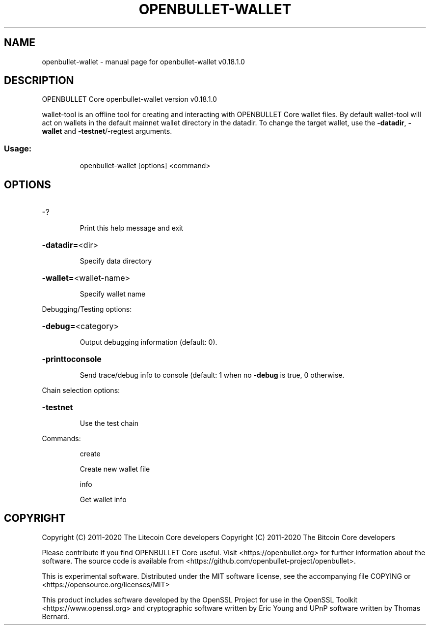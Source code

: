 .\" DO NOT MODIFY THIS FILE!  It was generated by help2man 1.47.11.
.TH OPENBULLET-WALLET "1" "April 2020" "openbullet-wallet v0.18.1.0" "User Commands"
.SH NAME
openbullet-wallet \- manual page for openbullet-wallet v0.18.1.0
.SH DESCRIPTION
OPENBULLET Core openbullet\-wallet version v0.18.1.0
.PP
wallet\-tool is an offline tool for creating and interacting with OPENBULLET Core wallet files.
By default wallet\-tool will act on wallets in the default mainnet wallet directory in the datadir.
To change the target wallet, use the \fB\-datadir\fR, \fB\-wallet\fR and \fB\-testnet\fR/\-regtest arguments.
.SS "Usage:"
.IP
openbullet\-wallet [options] <command>
.SH OPTIONS
.HP
\-?
.IP
Print this help message and exit
.HP
\fB\-datadir=\fR<dir>
.IP
Specify data directory
.HP
\fB\-wallet=\fR<wallet\-name>
.IP
Specify wallet name
.PP
Debugging/Testing options:
.HP
\fB\-debug=\fR<category>
.IP
Output debugging information (default: 0).
.HP
\fB\-printtoconsole\fR
.IP
Send trace/debug info to console (default: 1 when no \fB\-debug\fR is true, 0
otherwise.
.PP
Chain selection options:
.HP
\fB\-testnet\fR
.IP
Use the test chain
.PP
Commands:
.IP
create
.IP
Create new wallet file
.IP
info
.IP
Get wallet info
.SH COPYRIGHT
Copyright (C) 2011-2020 The Litecoin Core developers
Copyright (C) 2011-2020 The Bitcoin Core developers

Please contribute if you find OPENBULLET Core useful. Visit
<https://openbullet.org> for further information about the software.
The source code is available from
<https://github.com/openbullet-project/openbullet>.

This is experimental software.
Distributed under the MIT software license, see the accompanying file COPYING
or <https://opensource.org/licenses/MIT>

This product includes software developed by the OpenSSL Project for use in the
OpenSSL Toolkit <https://www.openssl.org> and cryptographic software written by
Eric Young and UPnP software written by Thomas Bernard.
